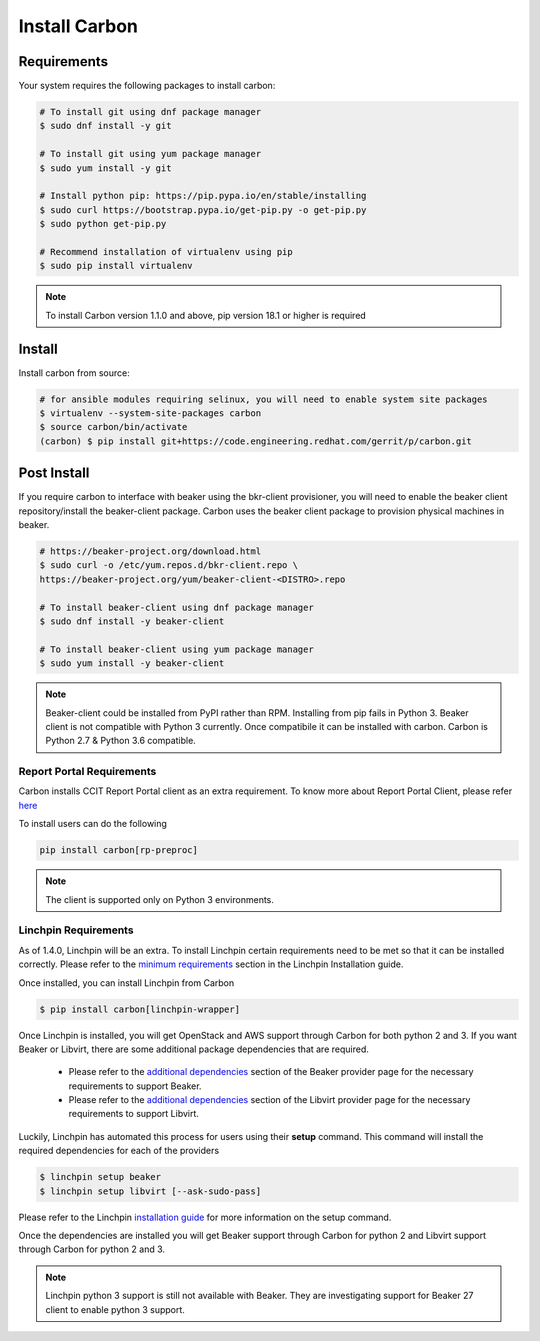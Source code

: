 Install Carbon
==============

Requirements
++++++++++++

Your system requires the following packages to install carbon:

.. code-block:: bash

    # To install git using dnf package manager
    $ sudo dnf install -y git

    # To install git using yum package manager
    $ sudo yum install -y git

    # Install python pip: https://pip.pypa.io/en/stable/installing
    $ sudo curl https://bootstrap.pypa.io/get-pip.py -o get-pip.py
    $ sudo python get-pip.py

    # Recommend installation of virtualenv using pip
    $ sudo pip install virtualenv

.. note::

   To install Carbon version 1.1.0 and above, pip version 18.1 or higher is required

Install
+++++++

Install carbon from source:

.. code-block:: bash

    # for ansible modules requiring selinux, you will need to enable system site packages
    $ virtualenv --system-site-packages carbon
    $ source carbon/bin/activate
    (carbon) $ pip install git+https://code.engineering.redhat.com/gerrit/p/carbon.git

Post Install
++++++++++++

If you require carbon to interface with beaker using the bkr-client provisioner,
you will need to enable the beaker client repository/install the beaker-client package.
Carbon uses the beaker client package to provision physical machines in beaker.

.. code-block:: bash

    # https://beaker-project.org/download.html
    $ sudo curl -o /etc/yum.repos.d/bkr-client.repo \
    https://beaker-project.org/yum/beaker-client-<DISTRO>.repo

    # To install beaker-client using dnf package manager
    $ sudo dnf install -y beaker-client

    # To install beaker-client using yum package manager
    $ sudo yum install -y beaker-client

.. note::

    Beaker-client could be installed from PyPI rather than RPM. Installing from
    pip fails in Python 3. Beaker client is not compatible with Python 3
    currently. Once compatibile it can be installed with carbon. Carbon is
    Python 2.7 & Python 3.6 compatible.

Report Portal Requirements
~~~~~~~~~~~~~~~~~~~~~~~~~~

Carbon installs CCIT Report Portal client as an extra requirement. To know more
about Report Portal Client, please refer
`here <https://docs.engineering.redhat.com/pages/viewpage.action?pageId=81876674>`_

To install users can do the following

.. code-block:: python

   pip install carbon[rp-preproc]


.. NOTE::
    The client is supported only on Python 3 environments.

Linchpin Requirements
~~~~~~~~~~~~~~~~~~~~~

As of 1.4.0, Linchpin will be an extra. To install Linchpin certain requirements need to be
met so that it can be installed correctly. Please refer to the
`minimum requirements <https://linchpin.readthedocs.io/en/latest/installation.html#minimal-software-requirements>`_
section in the Linchpin Installation guide.

Once installed, you can install Linchpin from Carbon

.. code-block:: bash

    $ pip install carbon[linchpin-wrapper]

Once Linchpin is installed, you will get OpenStack and AWS support through Carbon for both python 2 and 3.
If you want Beaker or Libvirt, there are some additional package dependencies that are required.

 * Please refer to the
   `additional dependencies <https://linchpin.readthedocs.io/en/latest/beaker.html#additional-dependencies>`_
   section of the Beaker provider page for the necessary requirements to support Beaker.

 * Please refer to the
   `additional dependencies <https://linchpin.readthedocs.io/en/latest/libvirt.html#additional-dependencies>`_
   section of the Libvirt provider page for the necessary requirements to support Libvirt.

Luckily, Linchpin has automated this process for users using their **setup** command. This command will
install the required dependencies for each of the providers

.. code-block:: bash

    $ linchpin setup beaker
    $ linchpin setup libvirt [--ask-sudo-pass]

Please refer to the Linchpin
`installation guide <https://linchpin.readthedocs.io/en/latest/installation.html#linchpin-setup-automatic-dependency-
installation>`_ for more information on the setup command.

Once the dependencies are installed you will get Beaker support through Carbon for python 2 and
Libvirt support through Carbon for python 2 and 3.

.. note::

   Linchpin python 3 support is still not available with Beaker. They are investigating support
   for Beaker 27 client to enable python 3 support.